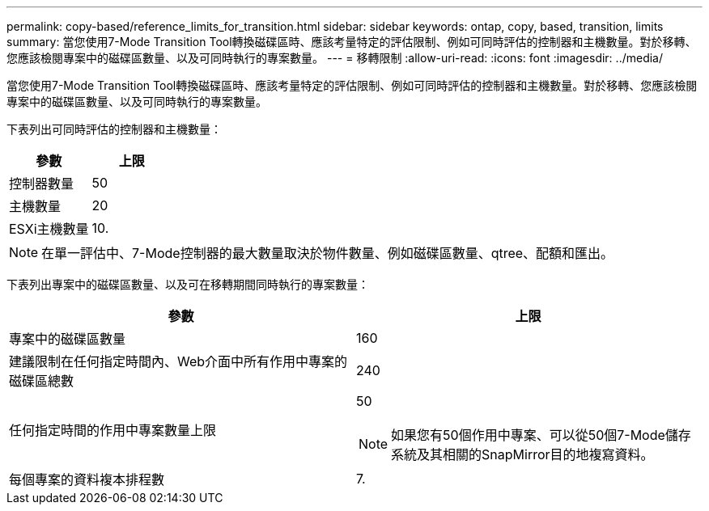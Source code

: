 ---
permalink: copy-based/reference_limits_for_transition.html 
sidebar: sidebar 
keywords: ontap, copy, based, transition, limits 
summary: 當您使用7-Mode Transition Tool轉換磁碟區時、應該考量特定的評估限制、例如可同時評估的控制器和主機數量。對於移轉、您應該檢閱專案中的磁碟區數量、以及可同時執行的專案數量。 
---
= 移轉限制
:allow-uri-read: 
:icons: font
:imagesdir: ../media/


[role="lead"]
當您使用7-Mode Transition Tool轉換磁碟區時、應該考量特定的評估限制、例如可同時評估的控制器和主機數量。對於移轉、您應該檢閱專案中的磁碟區數量、以及可同時執行的專案數量。

下表列出可同時評估的控制器和主機數量：

|===
| 參數 | 上限 


 a| 
控制器數量
 a| 
50



 a| 
主機數量
 a| 
20



 a| 
ESXi主機數量
 a| 
10.

|===

NOTE: 在單一評估中、7-Mode控制器的最大數量取決於物件數量、例如磁碟區數量、qtree、配額和匯出。

下表列出專案中的磁碟區數量、以及可在移轉期間同時執行的專案數量：

|===
| 參數 | 上限 


 a| 
專案中的磁碟區數量
 a| 
160



 a| 
建議限制在任何指定時間內、Web介面中所有作用中專案的磁碟區總數
 a| 
240



 a| 
任何指定時間的作用中專案數量上限
 a| 
50


NOTE: 如果您有50個作用中專案、可以從50個7-Mode儲存系統及其相關的SnapMirror目的地複寫資料。



 a| 
每個專案的資料複本排程數
 a| 
7.

|===